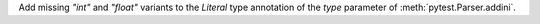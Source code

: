 Add missing `"int"` and `"float"` variants to the `Literal` type annotation of the `type` parameter of :meth:`pytest.Parser.addini`.
